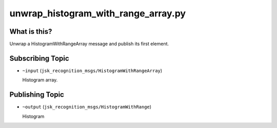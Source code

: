 unwrap_histogram_with_range_array.py
=================

What is this?
-------------

Unwrap a HistogramWithRangeArray message and publish its first element.


Subscribing Topic
-----------------

* ``~input`` (``jsk_recognition_msgs/HistogramWithRangeArray``)

  Histogram array.


Publishing Topic
----------------

* ``~output`` (``jsk_recognition_msgs/HistogramWithRange``)

  Histogram
